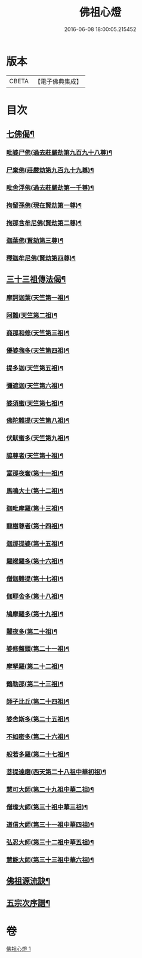#+TITLE: 佛祖心燈 
#+DATE: 2016-06-08 18:00:05.215452

* 版本
 |     CBETA|【電子佛典集成】|

* 目次
** [[file:KR6r0172_001.txt::001-0556c4][七佛偈¶]]
*** [[file:KR6r0172_001.txt::001-0556c5][毗婆尸佛(過去莊嚴劫第九百九十八尊)¶]]
*** [[file:KR6r0172_001.txt::001-0556c8][尸棄佛(莊嚴劫第九百九十九尊)¶]]
*** [[file:KR6r0172_001.txt::001-0556c11][毗舍浮佛(過去莊嚴劫第一千尊)¶]]
*** [[file:KR6r0172_001.txt::001-0556c14][拘留孫佛(現在賢劫第一尊)¶]]
*** [[file:KR6r0172_001.txt::001-0556c17][拘那含牟尼佛(賢劫第二尊)¶]]
*** [[file:KR6r0172_001.txt::001-0557a2][迦葉佛(賢劫第三尊)¶]]
*** [[file:KR6r0172_001.txt::001-0557a5][釋迦牟尼佛(賢劫第四尊)¶]]
** [[file:KR6r0172_001.txt::001-0557a8][三十三祖傳法偈¶]]
*** [[file:KR6r0172_001.txt::001-0557a9][摩訶迦葉(天竺第一祖)¶]]
*** [[file:KR6r0172_001.txt::001-0557a12][阿難(天竺第二祖)¶]]
*** [[file:KR6r0172_001.txt::001-0557a15][商那和修(天竺第三祖)¶]]
*** [[file:KR6r0172_001.txt::001-0557a18][優婆毱多(天竺第四祖)¶]]
*** [[file:KR6r0172_001.txt::001-0557a21][提多迦(天竺第五祖)¶]]
*** [[file:KR6r0172_001.txt::001-0557a24][彌遮迦(天竺第六祖)¶]]
*** [[file:KR6r0172_001.txt::001-0557b3][婆須蜜(天竺第七祖)¶]]
*** [[file:KR6r0172_001.txt::001-0557b6][佛陀難提(天竺第八祖)¶]]
*** [[file:KR6r0172_001.txt::001-0557b9][伏䭾蜜多(天竺第九祖)¶]]
*** [[file:KR6r0172_001.txt::001-0557b12][脇尊者(天竺第十祖)¶]]
*** [[file:KR6r0172_001.txt::001-0557b15][富那夜奢(第十一祖)¶]]
*** [[file:KR6r0172_001.txt::001-0557b18][馬鳴大士(第十二祖)¶]]
*** [[file:KR6r0172_001.txt::001-0557b21][迦毗摩羅(第十三祖)¶]]
*** [[file:KR6r0172_001.txt::001-0557b24][龍樹尊者(第十四祖)¶]]
*** [[file:KR6r0172_001.txt::001-0557c3][迦那提婆(第十五祖)¶]]
*** [[file:KR6r0172_001.txt::001-0557c6][羅睺羅多(第十六祖)¶]]
*** [[file:KR6r0172_001.txt::001-0557c9][僧迦難提(第十七祖)¶]]
*** [[file:KR6r0172_001.txt::001-0557c12][伽耶舍多(第十八祖)¶]]
*** [[file:KR6r0172_001.txt::001-0557c15][鳩摩羅多(第十九祖)¶]]
*** [[file:KR6r0172_001.txt::001-0557c18][闍夜多(第二十祖)¶]]
*** [[file:KR6r0172_001.txt::001-0557c21][婆修盤頭(第二十一祖)¶]]
*** [[file:KR6r0172_001.txt::001-0557c24][摩拏羅(第二十二祖)¶]]
*** [[file:KR6r0172_001.txt::001-0558a3][鶴勒那(第二十三祖)¶]]
*** [[file:KR6r0172_001.txt::001-0558a6][師子比丘(第二十四祖)¶]]
*** [[file:KR6r0172_001.txt::001-0558a9][婆舍斯多(第二十五祖)¶]]
*** [[file:KR6r0172_001.txt::001-0558a12][不如密多(第二十六祖)¶]]
*** [[file:KR6r0172_001.txt::001-0558a15][般若多羅(第二十七祖)¶]]
*** [[file:KR6r0172_001.txt::001-0558a18][菩提達磨(西天第二十八祖中華初祖)¶]]
*** [[file:KR6r0172_001.txt::001-0558a21][慧可大師(第二十九祖中華二祖)¶]]
*** [[file:KR6r0172_001.txt::001-0558a24][僧璨大師(第三十祖中華三祖)¶]]
*** [[file:KR6r0172_001.txt::001-0558b3][道信大師(第三十一祖中華四祖)¶]]
*** [[file:KR6r0172_001.txt::001-0558b6][弘忍大師(第三十二祖中華五祖)¶]]
*** [[file:KR6r0172_001.txt::001-0558b9][慧能大師(第三十三祖中華六祖)¶]]
** [[file:KR6r0172_001.txt::001-0558b14][佛祖源流訣¶]]
** [[file:KR6r0172_001.txt::001-0558c2][五宗次序譜¶]]

* 卷
[[file:KR6r0172_001.txt][佛祖心燈 1]]

